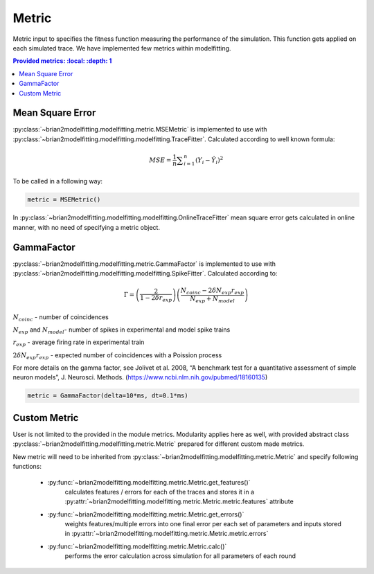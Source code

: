Metric
======

Metric input to specifies the fitness function measuring the performance of the simulation.
This function gets applied on each simulated trace. We have implemented few metrics within
modelfitting.

.. contents::
   Provided metrics:
     :local:
     :depth: 1


Mean Square Error
-----------------

:py:class:`~brian2modelfitting.modelfitting.metric.MSEMetric` is implemented to use with :py:class:`~brian2modelfitting.modelfitting.modelfitting.TraceFitter`. Calculated according to well known formula:

.. math:: MSE ={\frac {1}{n}}\sum _{i=1}^{n}(Y_{i}-{\hat {Y_{i}}})^{2}


To be called in a following way:

.. code:: python

  metric = MSEMetric()


In :py:class:`~brian2modelfitting.modelfitting.modelfitting.OnlineTraceFitter` mean square error gets calculated in online manner,
with no need of specifying a metric object.


GammaFactor
-----------

:py:class:`~brian2modelfitting.modelfitting.metric.GammaFactor` is implemented to use with :py:class:`~brian2modelfitting.modelfitting.modelfitting.SpikeFitter`. Calculated according to:


.. math:: \Gamma = \left (\frac{2}{1-2\delta r_{exp}}\right) \left(\frac{N_{coinc} - 2\delta N_{exp}r_{exp}}{N_{exp} + N_{model}}\right)

:math:`N_{coinc}` - number of coincidences

:math:`N_{exp}` and :math:`N_{model}`- number of spikes in experimental and model spike trains

:math:`r_{exp}` - average firing rate in experimental train

:math:`2 \delta N_{exp}r_{exp}` - expected number of coincidences with a Poission process

For more details on the gamma factor, see
Jolivet et al. 2008, “A benchmark test for a quantitative assessment of simple neuron models”, J. Neurosci. Methods.
(https://www.ncbi.nlm.nih.gov/pubmed/18160135)

.. code:: python

  metric = GammaFactor(delta=10*ms, dt=0.1*ms)



Custom Metric
-------------

User is not limited to the provided in the module metrics. Modularity applies
here as well, with provided abstract class :py:class:`~brian2modelfitting.modelfitting.metric.Metric` prepared for different
custom made metrics.

New metric will need to be inherited from :py:class:`~brian2modelfitting.modelfitting.metric.Metric` and specify following
functions:

 - :py:func:`~brian2modelfitting.modelfitting.metric.Metric.get_features()`
    calculates features / errors for each of the traces and stores it in a :py:attr:`~brian2modelfitting.modelfitting.metric.Metric.metric.features` attribute

 - :py:func:`~brian2modelfitting.modelfitting.metric.Metric.get_errors()`
    weights features/multiple errors into one final error per each set of parameters and inputs stored in :py:attr:`~brian2modelfitting.modelfitting.metric.Metric.metric.errors`
 - :py:func:`~brian2modelfitting.modelfitting.metric.Metric.calc()`
    performs the error calculation across simulation for all parameters of each round
